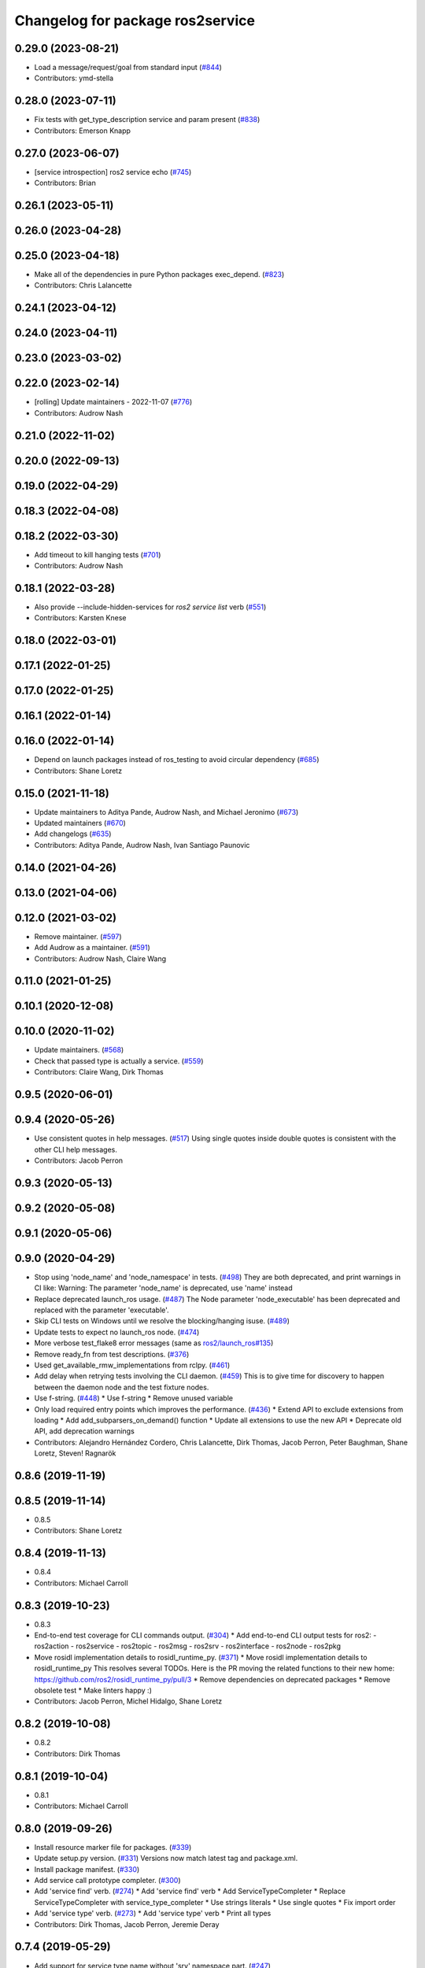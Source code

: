 ^^^^^^^^^^^^^^^^^^^^^^^^^^^^^^^^^
Changelog for package ros2service
^^^^^^^^^^^^^^^^^^^^^^^^^^^^^^^^^

0.29.0 (2023-08-21)
-------------------
* Load a message/request/goal from standard input (`#844 <https://github.com/ros2/ros2cli/issues/844>`_)
* Contributors: ymd-stella

0.28.0 (2023-07-11)
-------------------
* Fix tests with get_type_description service and param present (`#838 <https://github.com/ros2/ros2cli/issues/838>`_)
* Contributors: Emerson Knapp

0.27.0 (2023-06-07)
-------------------
* [service introspection] ros2 service echo (`#745 <https://github.com/ros2/ros2cli/issues/745>`_)
* Contributors: Brian

0.26.1 (2023-05-11)
-------------------

0.26.0 (2023-04-28)
-------------------

0.25.0 (2023-04-18)
-------------------
* Make all of the dependencies in pure Python packages exec_depend. (`#823 <https://github.com/ros2/ros2cli/issues/823>`_)
* Contributors: Chris Lalancette

0.24.1 (2023-04-12)
-------------------

0.24.0 (2023-04-11)
-------------------

0.23.0 (2023-03-02)
-------------------

0.22.0 (2023-02-14)
-------------------
* [rolling] Update maintainers - 2022-11-07 (`#776 <https://github.com/ros2/ros2cli/issues/776>`_)
* Contributors: Audrow Nash

0.21.0 (2022-11-02)
-------------------

0.20.0 (2022-09-13)
-------------------

0.19.0 (2022-04-29)
-------------------

0.18.3 (2022-04-08)
-------------------

0.18.2 (2022-03-30)
-------------------
* Add timeout to kill hanging tests (`#701 <https://github.com/ros2/ros2cli/issues/701>`_)
* Contributors: Audrow Nash

0.18.1 (2022-03-28)
-------------------
* Also provide --include-hidden-services for `ros2 service list` verb (`#551 <https://github.com/ros2/ros2cli/issues/551>`_)
* Contributors: Karsten Knese

0.18.0 (2022-03-01)
-------------------

0.17.1 (2022-01-25)
-------------------

0.17.0 (2022-01-25)
-------------------

0.16.1 (2022-01-14)
-------------------

0.16.0 (2022-01-14)
-------------------
* Depend on launch packages instead of ros_testing to avoid circular dependency (`#685 <https://github.com/ros2/ros2cli/issues/685>`_)
* Contributors: Shane Loretz

0.15.0 (2021-11-18)
-------------------
* Update maintainers to Aditya Pande, Audrow Nash, and Michael Jeronimo (`#673 <https://github.com/ros2/ros2cli/issues/673>`_)
* Updated maintainers (`#670 <https://github.com/ros2/ros2cli/issues/670>`_)
* Add changelogs (`#635 <https://github.com/ros2/ros2cli/issues/635>`_)
* Contributors: Aditya Pande, Audrow Nash, Ivan Santiago Paunovic

0.14.0 (2021-04-26)
-------------------

0.13.0 (2021-04-06)
-------------------

0.12.0 (2021-03-02)
-------------------
* Remove maintainer. (`#597 <https://github.com/ros2/ros2cli/issues/597>`_)
* Add Audrow as a maintainer. (`#591 <https://github.com/ros2/ros2cli/issues/591>`_)
* Contributors: Audrow Nash, Claire Wang

0.11.0 (2021-01-25)
-------------------

0.10.1 (2020-12-08)
-------------------

0.10.0 (2020-11-02)
-------------------
* Update maintainers. (`#568 <https://github.com/ros2/ros2cli/issues/568>`_)
* Check that passed type is actually a service. (`#559 <https://github.com/ros2/ros2cli/issues/559>`_)
* Contributors: Claire Wang, Dirk Thomas

0.9.5 (2020-06-01)
------------------

0.9.4 (2020-05-26)
------------------
* Use consistent quotes in help messages. (`#517 <https://github.com/ros2/ros2cli/issues/517>`_)
  Using single quotes inside double quotes is consistent with the other CLI help messages.
* Contributors: Jacob Perron

0.9.3 (2020-05-13)
------------------

0.9.2 (2020-05-08)
------------------

0.9.1 (2020-05-06)
------------------

0.9.0 (2020-04-29)
------------------
* Stop using 'node_name' and 'node_namespace' in tests. (`#498 <https://github.com/ros2/ros2cli/issues/498>`_)
  They are both deprecated, and print warnings in CI like:
  Warning: The parameter 'node_name' is deprecated, use 'name' instead
* Replace deprecated launch_ros usage. (`#487 <https://github.com/ros2/ros2cli/issues/487>`_)
  The Node parameter 'node_executable' has been deprecated and replaced
  with the parameter 'executable'.
* Skip CLI tests on Windows until we resolve the blocking/hanging isuse. (`#489 <https://github.com/ros2/ros2cli/issues/489>`_)
* Update tests to expect no launch_ros node. (`#474 <https://github.com/ros2/ros2cli/issues/474>`_)
* More verbose test_flake8 error messages (same as `ros2/launch_ros#135 <https://github.com/ros2/launch_ros/issues/135>`_)
* Remove ready_fn from test descriptions. (`#376 <https://github.com/ros2/ros2cli/issues/376>`_)
* Used get_available_rmw_implementations from rclpy. (`#461 <https://github.com/ros2/ros2cli/issues/461>`_)
* Add delay when retrying tests involving the CLI daemon. (`#459 <https://github.com/ros2/ros2cli/issues/459>`_)
  This is to give time for discovery to happen between the daemon node and the test fixture nodes.
* Use f-string. (`#448 <https://github.com/ros2/ros2cli/issues/448>`_)
  * Use f-string
  * Remove unused variable
* Only load required entry points which improves the performance. (`#436 <https://github.com/ros2/ros2cli/issues/436>`_)
  * Extend API to exclude extensions from loading
  * Add add_subparsers_on_demand() function
  * Update all extensions to use the new API
  * Deprecate old API, add deprecation warnings
* Contributors: Alejandro Hernández Cordero, Chris Lalancette, Dirk Thomas, Jacob Perron, Peter Baughman, Shane Loretz, Steven! Ragnarök

0.8.6 (2019-11-19)
------------------

0.8.5 (2019-11-14)
------------------
* 0.8.5
* Contributors: Shane Loretz

0.8.4 (2019-11-13)
------------------
* 0.8.4
* Contributors: Michael Carroll

0.8.3 (2019-10-23)
------------------
* 0.8.3
* End-to-end test coverage for CLI commands output. (`#304 <https://github.com/ros2/ros2cli/issues/304>`_)
  * Add end-to-end CLI output tests for ros2:
  - ros2action
  - ros2service
  - ros2topic
  - ros2msg
  - ros2srv
  - ros2interface
  - ros2node
  - ros2pkg
* Move rosidl implementation details to rosidl_runtime_py. (`#371 <https://github.com/ros2/ros2cli/issues/371>`_)
  * Move rosidl implementation details to rosidl_runtime_py
  This resolves several TODOs.
  Here is the PR moving the related functions to their new home: https://github.com/ros2/rosidl_runtime_py/pull/3
  * Remove dependencies on deprecated packages
  * Remove obsolete test
  * Make linters happy :)
* Contributors: Jacob Perron, Michel Hidalgo, Shane Loretz

0.8.2 (2019-10-08)
------------------
* 0.8.2
* Contributors: Dirk Thomas

0.8.1 (2019-10-04)
------------------
* 0.8.1
* Contributors: Michael Carroll

0.8.0 (2019-09-26)
------------------
* Install resource marker file for packages. (`#339 <https://github.com/ros2/ros2cli/issues/339>`_)
* Update setup.py version. (`#331 <https://github.com/ros2/ros2cli/issues/331>`_)
  Versions now match latest tag and package.xml.
* Install package manifest. (`#330 <https://github.com/ros2/ros2cli/issues/330>`_)
* Add service call prototype completer. (`#300 <https://github.com/ros2/ros2cli/issues/300>`_)
* Add 'service find' verb. (`#274 <https://github.com/ros2/ros2cli/issues/274>`_)
  * Add 'service find' verb
  * Add ServiceTypeCompleter
  * Replace ServiceTypeCompleter with service_type_completer
  * Use strings literals
  * Use single quotes
  * Fix import order
* Add 'service type' verb. (`#273 <https://github.com/ros2/ros2cli/issues/273>`_)
  * Add 'service type' verb
  * Print all types
* Contributors: Dirk Thomas, Jacob Perron, Jeremie Deray

0.7.4 (2019-05-29)
------------------
* Add support for service type name without 'srv' namespace part. (`#247 <https://github.com/ros2/ros2cli/issues/247>`_)
* Contributors: Dirk Thomas

0.7.3 (2019-05-20)
------------------
* Use new type identification for service calls. (`#242 <https://github.com/ros2/ros2cli/issues/242>`_)
  * Use new type identification for service calls
  * Address middle_module logic
  * Fix typo
  * Use review suggestions
* Contributors: Karsten Knese

0.7.2 (2019-05-08)
------------------
* Add xmllint linter test. (`#232 <https://github.com/ros2/ros2cli/issues/232>`_)
  * Add xmllint test to ament_python packages
  * Cover new packages as well
* Contributors: Mikael Arguedas

0.7.1 (2019-04-17)
------------------

0.7.0 (2019-04-14)
------------------
* Use migrated message utility functions
  These functions are more generally useful outside of ros2topic and so they have been moved to rosidl_runtime_py.
* Use safe_load instead of deprecated load. (`#212 <https://github.com/ros2/ros2cli/issues/212>`_)
* Contributors: Jacob Perron, Mikael Arguedas

0.6.3 (2019-02-08)
------------------
* Consistent node naming. (`#158 <https://github.com/ros2/ros2cli/issues/158>`_)
  * Support for easy integration with ros2 security features by starting CLI nodes with a consistent prefix.
  * Removing unneeded comment
  * Making DirectNode visible (removing hidden node prefix) to have consistent node naming for ros2cli.
  * Start all CLI nodes as hidden.
  * Shortening the default CLI node name prefix from '_ros2cli_node' to '_ros2cli'
  * Importing HIDDEN_NODE_PREFIX from rclpy, renaming CLI_NODE_NAME_PREFIX -> NODE_NAME_PREFIX.
  * Ros2node - Importing HIDDEN_NODE_PREFIX from rclpy
  * Linter fixes.
* Contributors: AAlon

0.6.2 (2018-12-12)
------------------

0.6.1 (2018-12-06)
------------------
* 0.6.1
  bump package.xml, setup.py and setup.cfg versions
* Check in action module if action service. (`#163 <https://github.com/ros2/ros2cli/issues/163>`_)
* List services symmetric with topics. (`#162 <https://github.com/ros2/ros2cli/issues/162>`_)
* Contributors: Shane Loretz

0.6.0 (2018-11-19)
------------------

0.5.4 (2018-08-20)
------------------

0.5.3 (2018-07-17)
------------------

0.5.2 (2018-06-28)
------------------

0.5.1 (2018-06-27 12:27)
------------------------

0.5.0 (2018-06-27 12:17)
------------------------
* Add missing arg to ros2 service list. (`#99 <https://github.com/ros2/ros2cli/issues/99>`_)
* Add pytest markers to linter tests
* Ignore F841 from latest Pyflakes release. (`#93 <https://github.com/ros2/ros2cli/issues/93>`_)
* `ros2 service` Use new client api. (`#77 <https://github.com/ros2/ros2cli/issues/77>`_)
  * Use new client api
  * Try_shutdown() -> shutdown()
* Set zip_safe to avoid warning during installation. (`#83 <https://github.com/ros2/ros2cli/issues/83>`_)
* Print full help when no command is passed. (`#81 <https://github.com/ros2/ros2cli/issues/81>`_)
* Contributors: Dirk Thomas, Mikael Arguedas, Shane Loretz

0.4.0 (2017-12-08)
------------------
* [ros2service] call only once by default. (`#67 <https://github.com/ros2/ros2cli/issues/67>`_)
  * [ros2service] call only once by default
  * Remove once completely
* [ros2topic] pub: add --repeat. (`#66 <https://github.com/ros2/ros2cli/issues/66>`_)
  * First shot at passing -r argument
  * [ros2topic] add once and rate parameters
  * [ros2service] add once and rate parameters
  * Simplify logic, add sleepd for once publisher and remove argparse
  * Fix spelling
  * Format default the same as argparse does
  * Format default the same as argparse does
  * Move logic to the right function
  * Mimic ros2topic and remove extra logic
  * Consistent with services
* Merge pull request `#64 <https://github.com/ros2/ros2cli/issues/64>`_ from ros2/add_type_completer
  add type completer for 'topic pub' and 'service call'
* Merge pull request `#65 <https://github.com/ros2/ros2cli/issues/65>`_ from ros2/wait_for_service_before_calling
  wait for service before calling it
* Wait for service before calling it
* Add type completer for 'topic pub' and 'service call'
* Remove test_suite, add pytest as test_requires
* 0.0.3
* Fix request message population. (`#56 <https://github.com/ros2/ros2cli/issues/56>`_)
  * Use set_msg_fields
  * Remove unused comment
  * Move function and error definition to api module
  * Use message filling method from ros2topic
  * Alphabetical order
* Implicitly inherit from object. (`#45 <https://github.com/ros2/ros2cli/issues/45>`_)
* 0.0.2
* Merge pull request `#36 <https://github.com/ros2/ros2cli/issues/36>`_ from ros2/improve_error_message
  better error message
* Better error message
* Use yaml for parsing msg and srv values. (`#19 <https://github.com/ros2/ros2cli/issues/19>`_)
* Merge pull request `#15 <https://github.com/ros2/ros2cli/issues/15>`_ from ros2/various_fixes
  various fixes and improvements
* Various fixes and improvements
* Refactor get topic names and types. (`#4 <https://github.com/ros2/ros2cli/issues/4>`_)
  * Ros2topic: use rclpy utility
  * Ros2topic: fixup
  * Ros2topic: support multiple types
  * Ros2service: initial commit
  * Ros2topic: support no_demangle
  * Fix include order
  * Missed a commit
  * Ros2service: add pep257 tests
  * Fix echo to support multiple types
  * Improve shutdown behavior of call, add loop option
  * Address comments
* Contributors: Dirk Thomas, Mikael Arguedas, William Woodall
